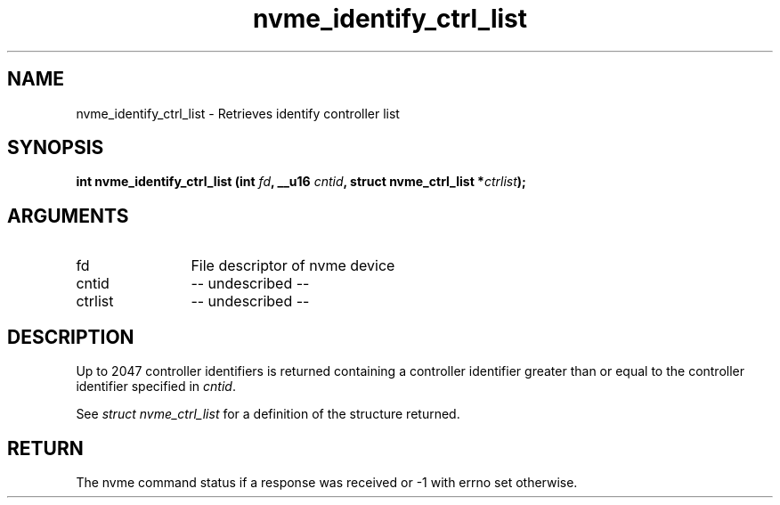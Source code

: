 .TH "nvme_identify_ctrl_list" 2 "nvme_identify_ctrl_list" "February 2020" "libnvme Manual"
.SH NAME
nvme_identify_ctrl_list \- Retrieves identify controller list
.SH SYNOPSIS
.B "int" nvme_identify_ctrl_list
.BI "(int " fd ","
.BI "__u16 " cntid ","
.BI "struct nvme_ctrl_list *" ctrlist ");"
.SH ARGUMENTS
.IP "fd" 12
File descriptor of nvme device
.IP "cntid" 12
-- undescribed --
.IP "ctrlist" 12
-- undescribed --
.SH "DESCRIPTION"
Up to 2047 controller identifiers is returned containing a controller
identifier greater than or equal to the controller identifier  specified in
\fIcntid\fP.

See \fIstruct nvme_ctrl_list\fP for a definition of the structure returned.
.SH "RETURN"
The nvme command status if a response was received or -1 with errno
set otherwise.
